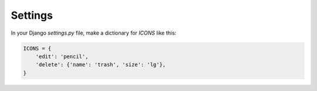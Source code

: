 Settings
========

In your Django `settings.py` file, make a dictionary for `ICONS` like this:

.. code:: Python

   ICONS = {
       'edit': 'pencil',
       'delete': {'name': 'trash', 'size': 'lg'},
   }
